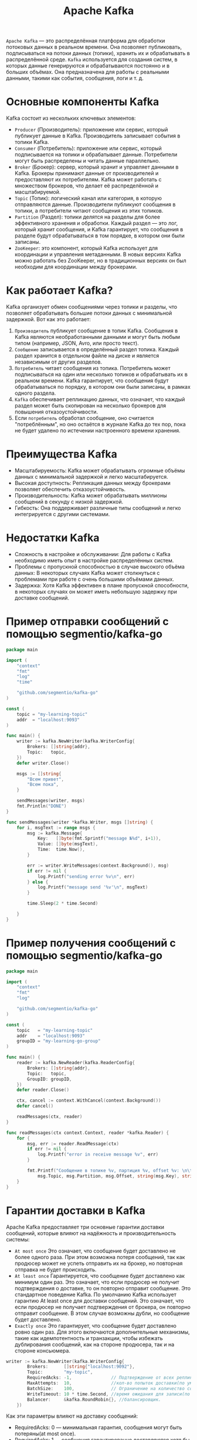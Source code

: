 #+title: Apache Kafka

=Apache Kafka= — это распределённая платформа для обработки потоковых данных в реальном времени.
Она позволяет публиковать, подписываться на потоки данных (топики), хранить их и обрабатывать в распределённой среде.
=Kafka= используется для создания систем, в которых данные генерируются и обрабатываются постоянно и в больших объёмах. Она предназначена для работы с реальными данными, такими как события, сообщения, логи и т. д.

* Основные компоненты Kafka
Kafka состоит из нескольких ключевых элементов:
- =Producer= (Производитель): приложение или сервис, который публикует данные в Kafka. Производитель записывает события в топики Kafka.
- =Consumer= (Потребитель): приложение или сервис, который подписывается на топики и обрабатывает данные. Потребители могут быть распределены и читать данные параллельно.
- =Broker= (Брокер): сервер, который хранит и управляет данными в Kafka. Брокеры принимают данные от производителей и предоставляют их потребителям. Kafka может работать с множеством брокеров, что делает её распределённой и масштабируемой.
- =Topic= (Топик): логический канал или категория, в которую отправляются данные. Производители публикуют сообщения в топики, а потребители читают сообщения из этих топиков.
- =Partition= (Раздел): топики делятся на разделы для более эффективного хранения и обработки. Каждый раздел — это лог, который хранит сообщения, и Kafka гарантирует, что сообщения в разделе будут обрабатываться в том порядке, в котором они были записаны.
- =ZooKeeper=: это компонент, который Kafka использует для координации и управления метаданными. В новых версиях Kafka можно работать без ZooKeeper, но в традиционных версиях он был необходим для координации между брокерами.

* Как работает Kafka?
Kafka организует обмен сообщениями через топики и разделы, что позволяет обрабатывать большие потоки данных с минимальной задержкой.
Вот как это работает:
1. =Производитель= публикует сообщение в топик Kafka. Сообщения в Kafka являются необработанными данными и могут быть любым типом (например, JSON, Avro, или просто текст).
2. =Сообщение= записывается в определённый раздел топика. Каждый раздел хранится в отдельном файле на диске и является независимым от других разделов.
3. =Потребитель= читает сообщения из топика. Потребитель может подписываться на один или несколько топиков и обрабатывать их в реальном времени. Kafka гарантирует, что сообщения будут обрабатываться по порядку, в котором они были записаны, в рамках одного раздела.
4. =Kafka= обеспечивает репликацию данных, что означает, что каждый раздел может быть скопирован на несколько брокеров для повышения отказоустойчивости.
5. Если =потребитель= обработал сообщение, оно считается "потреблённым", но оно остаётся в журнале Kafka до тех пор, пока не будет удалено по истечении настроенного времени хранения.

* Преимущества Kafka
- Масштабируемость: Kafka может обрабатывать огромные объёмы данных с минимальной задержкой и легко масштабируется.
- Высокая доступность: Репликация данных между брокерами позволяет обеспечить отказоустойчивость.
- Производительность: Kafka может обрабатывать миллионы сообщений в секунду с низкой задержкой.
- Гибкость: Она поддерживает различные типы сообщений и легко интегрируется с другими системами.

* Недостатки Kafka
- Сложность в настройке и обслуживании: Для работы с Kafka необходимо иметь опыт в настройке распределённых систем.
- Проблемы с пропускной способностью в случае высокого объёма данных: В некоторых случаях Kafka может столкнуться с проблемами при работе с очень большими объёмами данных.
- Задержка: Хотя Kafka эффективен в плане пропускной способности, в некоторых случаях он может иметь небольшую задержку при доставке сообщений.

* Пример отправки сообщений с помощью segmentio/kafka-go
#+begin_src go
package main

import (
	"context"
	"fmt"
	"log"
	"time"

	"github.com/segmentio/kafka-go"
)

const (
	topic = "my-learning-topic"
	addr  = "localhost:9093"
)

func main() {
	writer := kafka.NewWriter(kafka.WriterConfig{
		Brokers: []string{addr},
		Topic:   topic,
	})
	defer writer.Close()

	msgs := []string{
		"Всем привет",
		"Всем пока",
	}

	sendMessages(writer, msgs)
	fmt.Println("DONE")
}

func sendMessages(writer *kafka.Writer, msgs []string) {
	for i, msgText := range msgs {
		msg := kafka.Message{
			Key:   []byte(fmt.Sprintf("message №%d", i+1)),
			Value: []byte(msgText),
			Time:  time.Now(),
		}

		err := writer.WriteMessages(context.Background(), msg)
		if err != nil {
			log.Printf("sending error %v\n", err)
		} else {
			log.Printf("message send '%v'\n", msgText)
		}

		time.Sleep(2 * time.Second)

	}
}
#+end_src
* Пример получения сообщений с помощью segmentio/kafka-go
#+begin_src go
package main

import (
	"context"
	"fmt"
	"log"

	"github.com/segmentio/kafka-go"
)

const (
	topic   = "my-learning-topic"
	addr    = "localhost:9093"
	groupID = "my-learning-go-group"
)

func main() {
	reader := kafka.NewReader(kafka.ReaderConfig{
		Brokers: []string{addr},
		Topic:   topic,
		GroupID: groupID,
	})
	defer reader.Close()

	ctx, cancel := context.WithCancel(context.Background())
	defer cancel()

	readMessages(ctx, reader)
}

func readMessages(ctx context.Context, reader *kafka.Reader) {
	for {
		msg, err := reader.ReadMessage(ctx)
		if err != nil {
			log.Printf("error in receive message %v", err)
		}

		fmt.Printf("Сообщение в топике %v, партиция %v, offset %v: \n\t%s %s\n\n",
			msg.Topic, msg.Partition, msg.Offset, string(msg.Key), string(msg.Value))
	}
}
#+end_src

* Гарантии доставки в Kafka
Apache Kafka предоставляет три основные гарантии доставки сообщений, которые влияют на надёжность и производительность системы:
- =At most once=
  Это означает, что сообщение будет доставлено не более одного раза. При этом возможна потеря сообщений, так как продюсер может не успеть отправить их на брокер, но повторная отправка не будет происходить.
- =At least once=
  Гарантируется, что сообщение будет доставлено как минимум один раз. Это означает, что если продюсер не получит подтверждения о доставке, то он повторно отправит сообщение. Это стандартное поведение Kafka.
  По умолчанию Kafka использует гарантию At least once для доставки сообщений. Это означает, что если продюсер не получает подтверждения от брокера, он повторно отправит сообщение. В этом случае возможны дубли, но сообщение будет доставлено.
- =Exactly once=
  Это гарантирует, что сообщение будет доставлено ровно один раз. Для этого включаются дополнительные механизмы, такие как идемпотентность и транзакции, чтобы избежать дублирования сообщений, как на стороне продюсера, так и на стороне консьюмера.

#+begin_src go
writer := kafka.NewWriter(kafka.WriterConfig{
		Brokers:      []string{"localhost:9092"},
		Topic:        "my-topic",
		RequiredAcks: -1,               // Подтверждение от всех реплик
		MaxAttempts:  10,               //кол-во попыток доставки(по умолчанию всегда 10)
		BatchSize:    100,              // Ограничение на количество сообщений(по дефолту 100)
		WriteTimeout: 10 * time.Second, //время ожидания для записи(по умолчанию 10сек)
		Balancer:     &kafka.RoundRobin{}, //балансировщик.
	})
#+end_src

Как эти параметры влияют на доставку сообщений:
- RequiredAcks: 0 — минимальная гарантия, сообщения могут быть потеряны(at most once).
- RequiredAcks: 1 — сообщения гарантированно доставляются хотя бы на одного лидера, но могут быть потеряны при сбоях в сети или на брокере((At least once).
- RequiredAcks: -1 — самые надежные гарантии, сообщения подтверждаются всеми репликами, что минимизирует риск потери сообщений, но с увеличением времени ожидания. Значение -1 стоит по умолчанию(At least once, но с дополнительными подтверждениями).

Балансировщик используется для распределения сообщений по партициям.
- RoundRobin - равномерное распределение по партициям.
- LeastBytes - это реализация балансировщика, который направляет сообщения в партиции, получивший наименьшее количество данных.
- Hash - балансировщик по умолчанию для сообщений с ключам.
